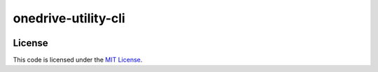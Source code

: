 onedrive-utility-cli
#############################


.. image:: https://travis-ci.org/pvnguyen123/onedrive-utility-cli.svg?branch=master
   :target: https://travis-ci.org/pvnguyen123/onedrive-utility-cli


License
-------

This code is licensed under the `MIT License`_.

.. _`MIT License`: https://github.com/pvnguyen123/onedrive-utility-cli/blob/master/LICENSE
